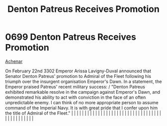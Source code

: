 :PROPERTIES:
:ID:       f4ab6958-497d-430c-b322-bc5c67aa7707
:END:
#+title: Denton Patreus Receives Promotion
#+filetags: :beacon:
*     0699  Denton Patreus Receives Promotion
[[id:bed8c27f-3cbe-49ad-b86f-7d87eacf804a][Achenar]]

On February 22nd 3302 Emperor Arissa Lavigny-Duval announced that Senator Denton Patreus' promotion to Admiral of the Fleet following his triumph over the insurgent organisation Emperor's Dawn. In a statement, the Emperor praised Patreus' recent military success: / "Denton Patreus exhibited remarkable resolve in the campaign against Emperor's Dawn, and demonstrated his ability to act with conviction in the face of an often unpredictable enemy. I can think of no more appropriate person to assume command of the Imperial Navy. It is with great pride that I confer upon him the title of Admiral of the Fleet."                                                                                                                                                                                                                                                                                                                                                                                                                                                                                                                                                                                                                                                                                                                                                                                                                                                                                                                                                                                                                                                                                                                                                                                                                                                                                                                                                                                                                                                                                                                                                                                                                                                                                                                                                                                                                                                                                                                                                                                                                                                                                                                                                                                                                                                                                                                                                                                                               |   |   |                                                                                                                                                                                                                                                                                                                                                                                                                                                                                                                                                                                                                                                                                                                                                                                                                                                                                                                                                                                                                       |   |   |   |   |   |   |   |   |   |   |   |   |   |   |   |   |   |   |   |   |   |   |   |   |   |   |   |   |   |   |   |   |   |   |   |   |   |   |   |   |   |   

[[file:img/beacons/0699.png]]
